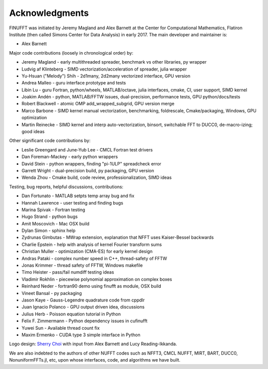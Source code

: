 .. _ackn:

Acknowledgments
===============

FINUFFT was initiated by Jeremy Magland and Alex Barnett at the
Center for Computational Mathematics, Flatiron Institute (then called Simons Center for Data Analysis) in early 2017.
The main developer and maintainer is:

* Alex Barnett

Major code contributions (loosely in chronological order) by:

* Jeremy Magland - early multithreaded spreader, benchmark vs other libraries, py wrapper
* Ludvig af Klinteberg - SIMD vectorization/acceleration of spreader, julia wrapper
* Yu-Hsuan ("Melody") Shih - 2d1many, 2d2many vectorized interface, GPU version
* Andrea Malleo - guru interface prototype and tests
* Libin Lu - guru Fortran, python/wheels, MATLAB/octave, julia interfaces, cmake, CI, user support, SIMD kernel
* Joakim Andén - python, MATLAB/FFTW issues, dual-precision, performance tests, GPU python/docs/tests
* Robert Blackwell - atomic OMP add_wrapped_subgrid, GPU version merge
* Marco Barbone - SIMD kernel manual vectorization, benchmarking, foldrescale, Cmake/packaging, Windows, GPU optimization
* Martin Reinecke - SIMD kernel and interp auto-vectorization, binsort, switchable FFT to DUCC0, de-macro-izing; good ideas

Other significant code contributions by:

* Leslie Greengard and June-Yub Lee - CMCL Fortran test drivers
* Dan Foreman-Mackey - early python wrappers
* David Stein - python wrappers, finding "pi-1ULP" spreadcheck error
* Garrett Wright - dual-precision build, py packaging, GPU version
* Wenda Zhou - Cmake build, code review, professionalization, SIMD ideas

Testing, bug reports, helpful discussions, contributions:

* Dan Fortunato - MATLAB setpts temp array bug and fix
* Hannah Lawrence - user testing and finding bugs
* Marina Spivak - Fortran testing
* Hugo Strand - python bugs
* Amit Moscovich - Mac OSX build
* Dylan Simon - sphinx help
* Zydrunas Gimbutas - MWrap extension, explanation that NFFT uses Kaiser-Bessel backwards
* Charlie Epstein - help with analysis of kernel Fourier transform sums
* Christian Muller - optimization (CMA-ES) for early kernel design
* Andras Pataki - complex number speed in C++, thread-safety of FFTW
* Jonas Krimmer - thread safety of FFTW, Windows makefile
* Timo Heister - pass/fail numdiff testing ideas
* Vladimir Rokhlin - piecewise polynomial approximation on complex boxes
* Reinhard Neder - fortran90 demo using finufft as module, OSX build
* Vineet Bansal - py packaging
* Jason Kaye - Gauss-Legendre quadrature code from cppdlr
* Juan Ignacio Polanco - GPU output driven idea, discussions
* Julius Herb - Poisson equation tutorial in Python
* Felix F. Zimmermann - Python dependency issues in cufinufft
* Yuwei Sun - Available thread count fix
* Maxim Ermenko - CUDA type 3 simple interface in Python

Logo design: `Sherry Choi <http://www.sherrychoi.com>`_ with input
from Alex Barnett and Lucy Reading-Ikkanda.

We are also indebted to the authors of other NUFFT codes
such as NFFT3, CMCL NUFFT, MIRT, BART, DUCC0, NonuniformFFTs.jl, etc,
upon whose interfaces, code, and algorithms we have built.
